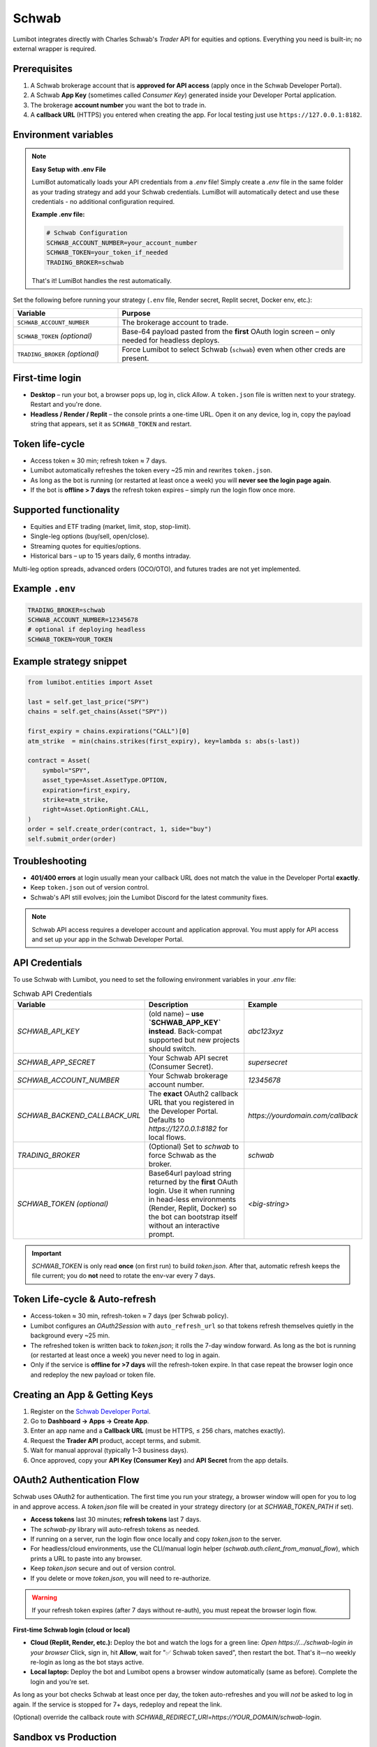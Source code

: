 Schwab
======

Lumibot integrates directly with Charles Schwab's *Trader* API for equities and options.  Everything you need is built-in; no external wrapper is required.

Prerequisites
-------------

1. A Schwab brokerage account that is **approved for API access** (apply once in the Schwab Developer Portal).
2. A Schwab **App Key** (sometimes called *Consumer Key*) generated inside your Developer Portal application.
3. The brokerage **account number** you want the bot to trade in.
4. A **callback URL** (HTTPS) you entered when creating the app.  For local testing just use ``https://127.0.0.1:8182``.

Environment variables
---------------------

.. note::
   **Easy Setup with .env File**
   
   LumiBot automatically loads your API credentials from a `.env` file! Simply create a `.env` file in the same folder as your trading strategy and add your Schwab credentials. LumiBot will automatically detect and use these credentials - no additional configuration required.
   
   **Example .env file:**
   
   .. code-block:: bash
   
      # Schwab Configuration
      SCHWAB_ACCOUNT_NUMBER=your_account_number
      SCHWAB_TOKEN=your_token_if_needed
      TRADING_BROKER=schwab
   
   That's it! LumiBot handles the rest automatically.

Set the following before running your strategy (``.env`` file, Render secret, Replit secret, Docker env, etc.):

.. list-table::
   :widths: 30 70
   :header-rows: 1

   * - **Variable**
     - **Purpose**
   * - ``SCHWAB_ACCOUNT_NUMBER``
     - The brokerage account to trade.
   * - ``SCHWAB_TOKEN`` *(optional)*
     - Base-64 payload pasted from the **first** OAuth login screen – only needed for headless deploys.
   * - ``TRADING_BROKER`` *(optional)*
     - Force Lumibot to select Schwab (``schwab``) even when other creds are present.

First-time login
----------------

• **Desktop** – run your bot, a browser pops up, log in, click *Allow*.  A ``token.json`` file is written next to your strategy.  Restart and you're done.

• **Headless / Render / Replit** – the console prints a one-time URL.  Open it on any device, log in, copy the payload string that appears, set it as ``SCHWAB_TOKEN`` and restart.

Token life-cycle
----------------

* Access token ≈ 30 min; refresh token ≈ 7 days.
* Lumibot automatically refreshes the token every ~25 min and rewrites ``token.json``.
* As long as the bot is running (or restarted at least once a week) you will **never see the login page again**.
* If the bot is **offline > 7 days** the refresh token expires – simply run the login flow once more.

Supported functionality
-----------------------

* Equities and ETF trading (market, limit, stop, stop-limit).
* Single-leg options (buy/sell, open/close).
* Streaming quotes for equities/options.
* Historical bars – up to 15 years daily, 6 months intraday.

Multi-leg option spreads, advanced orders (OCO/OTO), and futures trades are not yet implemented.

Example ``.env``
----------------

.. code-block:: bash

   TRADING_BROKER=schwab
   SCHWAB_ACCOUNT_NUMBER=12345678
   # optional if deploying headless
   SCHWAB_TOKEN=YOUR_TOKEN

Example strategy snippet
------------------------

.. code-block:: python

   from lumibot.entities import Asset

   last = self.get_last_price("SPY")
   chains = self.get_chains(Asset("SPY"))

   first_expiry = chains.expirations("CALL")[0]
   atm_strike  = min(chains.strikes(first_expiry), key=lambda s: abs(s-last))

   contract = Asset(
       symbol="SPY",
       asset_type=Asset.AssetType.OPTION,
       expiration=first_expiry,
       strike=atm_strike,
       right=Asset.OptionRight.CALL,
   )
   order = self.create_order(contract, 1, side="buy")
   self.submit_order(order)

Troubleshooting
---------------

* **401/400 errors** at login usually mean your callback URL does not match the value in the Developer Portal **exactly**.
* Keep ``token.json`` out of version control.
* Schwab's API still evolves; join the Lumibot Discord for the latest community fixes.

.. note::
   Schwab API access requires a developer account and application approval. You must apply for API access and set up your app in the Schwab Developer Portal.

API Credentials
---------------

To use Schwab with Lumibot, you need to set the following environment variables in your `.env` file:

.. list-table:: Schwab API Credentials
  :widths: 30 50 20
  :header-rows: 1

  * - **Variable**
    - **Description**
    - **Example**
  * - `SCHWAB_API_KEY`
    - (old name) – **use `SCHWAB_APP_KEY` instead**. Back-compat supported but
      new projects should switch.
    - `abc123xyz`
  * - `SCHWAB_APP_SECRET`
    - Your Schwab API secret (Consumer Secret).
    - `supersecret`
  * - `SCHWAB_ACCOUNT_NUMBER`
    - Your Schwab brokerage account number.
    - `12345678`
  * - `SCHWAB_BACKEND_CALLBACK_URL`
    - The **exact** OAuth2 callback URL that you registered in the Developer
      Portal. Defaults to `https://127.0.0.1:8182` for local flows.
    - `https://yourdomain.com/callback`
  * - `TRADING_BROKER`
    - (Optional) Set to `schwab` to force Schwab as the broker.
    - `schwab`
  * - `SCHWAB_TOKEN`  
      *(optional)*
    - Base64url payload string returned by the **first** OAuth login.  Use it
      when running in head-less environments (Render, Replit, Docker) so the
      bot can bootstrap itself without an interactive prompt.
    - `<big-string>`

.. important::
   `SCHWAB_TOKEN` is only read **once** (on first run) to build `token.json`.
   After that, automatic refresh keeps the file current; you do **not** need to
   rotate the env-var every 7 days.

Token Life-cycle & Auto-refresh
-------------------------------

* Access-token ≈ 30 min, refresh-token ≈ 7 days (per Schwab policy).
* Lumibot configures an `OAuth2Session` with ``auto_refresh_url`` so that tokens
  refresh themselves quietly in the background every ~25 min.
* The refreshed token is written back to `token.json`; it rolls the 7-day window
  forward.  As long as the bot is running (or restarted at least once a week)
  you never need to log in again.
* Only if the service is **offline for >7 days** will the refresh-token expire.
  In that case repeat the browser login once and redeploy the new payload or
  token file.

Creating an App & Getting Keys
------------------------------

1. Register on the `Schwab Developer Portal <https://developer.schwab.com/>`_.
2. Go to **Dashboard → Apps → Create App**.
3. Enter an app name and a **Callback URL** (must be HTTPS, ≤ 256 chars, matches exactly).
4. Request the **Trader API** product, accept terms, and submit.
5. Wait for manual approval (typically 1–3 business days).
6. Once approved, copy your **API Key (Consumer Key)** and **API Secret** from the app details.

OAuth2 Authentication Flow
--------------------------

Schwab uses OAuth2 for authentication. The first time you run your strategy, a browser window will open for you to log in and approve access. A `token.json` file will be created in your strategy directory (or at `SCHWAB_TOKEN_PATH` if set).

- **Access tokens** last 30 minutes; **refresh tokens** last 7 days.
- The `schwab-py` library will auto-refresh tokens as needed.
- If running on a server, run the login flow once locally and copy `token.json` to the server.
- For headless/cloud environments, use the CLI/manual login helper (`schwab.auth.client_from_manual_flow`), which prints a URL to paste into any browser.
- Keep `token.json` secure and out of version control.
- If you delete or move `token.json`, you will need to re-authorize.

.. warning::
   If your refresh token expires (after 7 days without re-auth), you must repeat the browser login flow.

**First-time Schwab login (cloud or local)**

- **Cloud (Replit, Render, etc.):**  
  Deploy the bot and watch the logs for a green line:  
  `Open https://…/schwab-login in your browser`  
  Click, sign in, hit **Allow**, wait for "✅ Schwab token saved", then restart the bot.  
  That's it—no weekly re-login as long as the bot stays active.

- **Local laptop:**  
  Deploy the bot and Lumibot opens a browser window automatically (same as before).  
  Complete the login and you're set.

As long as your bot checks Schwab at least once per day, the token
auto-refreshes and you will *not* be asked to log in again.  
If the service is stopped for 7+ days, redeploy and repeat the link.

(Optional) override the callback route with  
`SCHWAB_REDIRECT_URI=https://YOUR_DOMAIN/schwab-login`.

Sandbox vs Production
---------------------

Schwab offers a **Sandbox** environment for safe testing with synthetic accounts and data.

- Enable Sandbox when creating your app, or promote your app later in the Developer Portal.
- Use the same credentials; only the API base URL changes.
- Use separate apps for production and sandbox to avoid confusion.

Supported Assets & Order Types
------------------------------

.. list-table:: Supported Asset Classes and Order Types
  :widths: 20 15 15 15 15 20
  :header-rows: 1

  * - **Asset**
    - **Market**
    - **Limit**
    - **Stop**
    - **Stop-Limit**
    - **Advanced (OCO/Bracket)**
  * - Stocks/ETFs
    - ✔
    - ✔
    - ✔
    - ✔
    - ✖ (not yet)
  * - Options
    - ✔ (buy/sell, open/close)
    - ✔
    - —
    - —
    - ✖ (not yet)
  * - Futures
    - ✖ (quotes only)
    - ✖
    - ✖
    - ✖
    - ✖

- Multi-leg/spread options and advanced orders are not yet implemented in Lumibot.
- **Futures trading is not supported; only streaming quotes are available.**

Market Data
-----------

- Real-time quotes, option chains, and historical bars (up to 15 years daily, 6 months intraday for equities/options).
- **Level-I/II streaming quotes are available for equities, options, and futures; historical bars only for equities/ETFs.**
- No extra entitlements required for individual developers.
- Futures quotes available; historical futures bars not yet supported.

Rate Limits & Token Expiry
--------------------------

- **~120 requests/minute** for data; **2–4 trade requests/sec**.
- Exceeding limits returns HTTP 429 errors.
- Error codes: `429-001` = rate, `429-005` = burst; back-off 60 seconds if hit.
- Access tokens expire after 30 minutes; refresh tokens after 7 days.

Known Issues & Best Practices
-----------------------------

- Initial OAuth requires browser login every 7 days.
- `token.json` must be unique per account/app.
- Advanced orders (OCO/OTO/Bracket) not yet supported.
- Callback URL must match exactly (including trailing slash).
- Refresh tokens proactively (every 28–29 min) to avoid expiry.
- Secure `token.json` (chmod 600) and rotate secrets regularly.
- Use separate apps for sandbox and production.
- **Attempting to place a futures order returns HTTP 400 "Unsupported instrument".**
- **No official docs for futures endpoints—implementation subject to change.**

Example Strategy
----------------

You can provide your Schwab credentials in several ways:
- By creating a `.env` file in the same directory as your strategy (recommended for local development).
- By setting them as secrets in Replit, or as environment variables in cloud platforms like Render.
- By exporting them as environment variables in your shell.

**Example `.env` file:**

.. code-block:: bash

   # .env
   TRADING_BROKER=schwab
   SCHWAB_ACCOUNT_NUMBER=XXXXXXXX

Then, create your `main.py` (or `strategy.py`) file:

.. code-block:: python

   from lumibot.traders import Trader
   from lumibot.strategies.strategy import Strategy

   class MyStrategy(Strategy):
       def initialize(self):
           self.sleeptime = "1D"
           self.symbol = "SPY"

       def on_trading_iteration(self):
           last = self.get_last_price(self.symbol)
           self.log_message(f"Last price for {self.symbol}: {last}")
           asset = self.create_asset(self.symbol)
           order = self.create_order(asset, 1, "buy")
           self.submit_order(order)

   trader = Trader()
   strategy = MyStrategy()
   trader.add_strategy(strategy)
   trader.run_all()

Support & Contact
-----------------

- Schwab Developer Portal: https://developer.schwab.com/
- API Documentation: https://schwab-py.readthedocs.io/
- Support: Developer Portal → Support → Create Ticket, or email api-development@schwab.com

.. note::
   For advanced usage and troubleshooting, see the `schwab-py documentation <https://schwab-py.readthedocs.io/>`_ and the Lumibot source code for `Schwab` broker and `SchwabData` data source.

.. important::
   The example above shows what *our strategy* did in a sandbox environment; it is **not** investment advice.

.. warning::
   This integration is for educational purposes only. Consult a qualified financial advisor before trading real funds.
